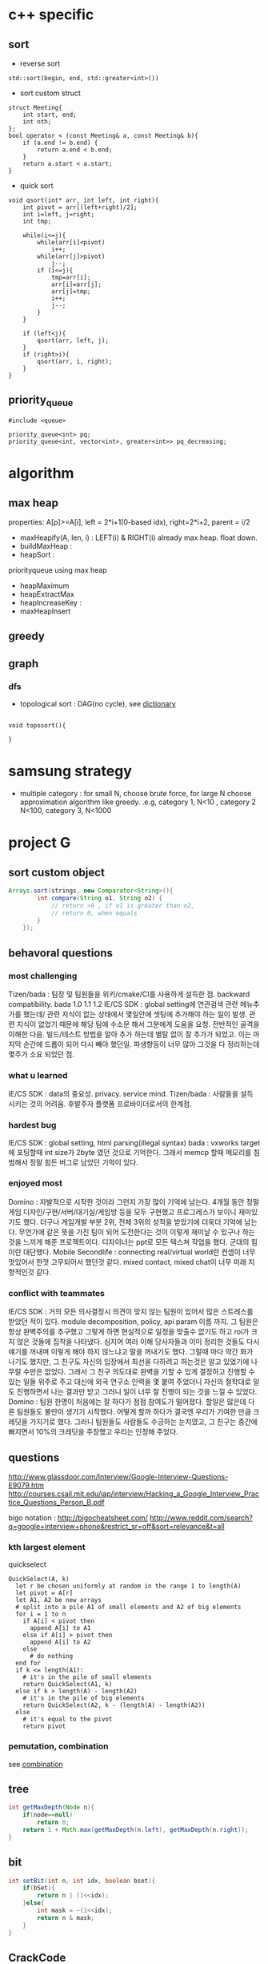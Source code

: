 
* c++ specific
** sort 
- reverse sort
#+BEGIN_SRC C++
  std::sort(begin, end, std::greater<int>())
#+END_SRC
- sort custom struct
#+BEGIN_SRC C++
  struct Meeting{
      int start, end;
      int nth;
  };
  bool operator < (const Meeting& a, const Meeting& b){
      if (a.end != b.end) {
          return a.end < b.end;
      }    
      return a.start < a.start;
  } 
#+END_SRC
- quick sort
#+BEGIN_SRC c++
void qsort(int* arr, int left, int right){
    int pivot = arr[(left+right)/2];
    int i=left, j=right;
    int tmp;

    while(i<=j){
        while(arr[i]<pivot)
            i++;
        while(arr[j]>pivot)
            j--;
        if (i<=j){
            tmp=arr[i];
            arr[i]=arr[j];
            arr[j]=tmp;
            i++;
            j--;
        }
    }

    if (left<j){
        qsort(arr, left, j);
    }
    if (right>i){
        qsort(arr, i, right);
    }
}
#+END_SRC
** priority_queue
#+BEGIN_SRC c++
  #include <queue>

  priority_queue<int> pq;
  priority_queue<int, vector<int>, greater<int>> pq_decreasing;
#+END_SRC
* algorithm
** max heap
properties: A[p]>=A[i], left = 2*i+1(0-based idx), right=2*i+2, parent = i/2
- maxHeapify(A, len, i) : LEFT(i) & RIGHT(i) already max heap. float down.
- buildMaxHeap : 
- heapSort : 

priorityqueue using max heap
- heapMaximum
- heapExtractMax
- heapIncreaseKey : 
- maxHeapInsert

** greedy
** graph
*** dfs
- topological sort : DAG(no cycle), see [[file:cpp/codejam/dictionary.cpp][dictionary]]
#+BEGIN_SRC c++

void toposort(){

}
#+END_SRC
* samsung strategy
- multiple category : for small N, choose brute force, for large N choose approximation algorithm like greedy.
  .e.g, category 1, N<10 , category 2 N<100, category 3, N<1000
* project G
** sort custom object
#+BEGIN_SRC java
  Arrays.sort(strings, new Comparator<String>(){
          int compare(String o1, String o2) {
              // return >0 , if o1 is greater than o2,
              // return 0, when equals
          }
      });
#+END_SRC
** behavoral questions
*** most challenging
Tizen/bada : 팀장 및 팀원들을 위키/cmake/CI를 사용하게 설득한 점. backward compatibility. bada 1.0 1.1 1.2
IE/CS SDK : global setting에 연관검색 관련 메뉴추가를 했는데/ 관련 지식이 없는 상태에서 몇일안에 셋팅에 추가해야 하는 일이 발생. 관련 지식이 없었기 때문에 해당 팀에 수소문 해서
 그분에게 도움을 요청. 전반적인 골격을 이해한 다음. 빌드/테스트 방법을 알아 추가 하는데 별탈 없이 잘 추가가 되었고. 이는 마지막 순간에 드롭이 되어 다시 빼야 했던일. 파생향등이 너무 많아
그것을 다 정리하는데 몇주가 소요 되었던 점.
*** what u learned 
IE/CS SDK : data의 중요성. privacy. service mind. 
Tizen/bada : 사람들을 설득 시키는 것의 어려움. 후발주자 플랫폼 프로바이더로서의 한계점. 
*** hardest bug
IE/CS SDK : global setting, html parsing(illegal syntax)
bada : vxworks target 에 포팅할때 int size가 2byte 였던 것으로 기억한다. 그래서 memcp 할때 메모리를 침범해서 정말 힘든 버그로 남았던 기억이 있다.

*** enjoyed most
Domino : 자발적으로 시작한 것이라 그런지 가장 많이 기억에 남는다. 4개월 동안 정말 게임 디자인/구현/서버/대기실/게임방 등을 모두 구현했고
프로그레스가 보이니 재미있기도 했다. 더구나 게임개발 부분 2위, 전체 3위의 성적을 받았기에 더욱더 기억에 남는다.
무언가에 같은 뜻을 가진 팀이 되어 도전한다는 것이 이렇게 재미날 수 있구나 하는 것을 느끼게 해준 프로젝트이다.
디자이너는 ppt로 모든 텍스쳐 작업을 했다. 군대의 힘이란 대단했다. 
Mobile Secondlife : connecting real/virtual world란 컨셉이 너무 멋있어서 한껏 고무되어서 했던것 같다. mixed contact, mixed chat이 너무 미래 지향적인것 같다. 
*** conflict with teammates
IE/CS SDK : 거의 모든 의사결정시 의견이 맞지 않는 팀원이 있어서 많은 스트레스를 받았던 적이 있다. module decomposition, policy, api param 이름 까지. 그 팀원은 항상 완벽주의를 추구했고
그렇게 하면 현실적으로 일정을 맞출수 없기도 하고 roi가 크지 않은 것들에 집착을 나타냈다. 심지어 여러 이해 당사자들과 이미 정리한 것들도 다시 얘기를 꺼내며 이렇게 해야 하지 않느냐고 말을 꺼내기도 했다.
그럴때 마다 약간 화가 나기도 했지만, 그 친구도 자신의 입장에서 최선을 다하려고 하는것은 알고 있었기에 나무랄 수만은 없었다. 그래서 그 친구 의도대로 완벽을 기할 수 있게 결정하고 진행할 수 있는 일들
위주로 주고 대신에 외국 연구소 인력을 몇 붙여 주었더니 자신의 철학대로 일도 진행하면서 나는 결과만 받고 그러니 일이 너무 잘 진행이 되는 것을 느낄 수 있었다.
Domino : 팀원 한명이 처음에는 잘 하다가 점점 참여도가 떨어졌다. 할일은 많은데 다른 팀원들도 불만이 생기기 시작했다.  어떻게 할까 하다가 결국엔 우리가 기여한 만큼 크레딧을 가지기로 했다. 
그러니 팀원들도 사람들도 수긍하는 눈치였고, 그 친구는 중간에 빠지면서 10%의 크레딧을 주장했고 우리는 인정해 주었다. 

** questions
http://www.glassdoor.com/Interview/Google-Interview-Questions-E9079.htm
http://courses.csail.mit.edu/iap/interview/Hacking_a_Google_Interview_Practice_Questions_Person_B.pdf

bigo notation : http://bigocheatsheet.com/
http://www.reddit.com/search?q=google+interview+phone&restrict_sr=off&sort=relevance&t=all

*** kth largest element
quickselect
#+BEGIN_SRC c++
QuickSelect(A, k)
  let r be chosen uniformly at random in the range 1 to length(A)
  let pivot = A[r]
  let A1, A2 be new arrays
  # split into a pile A1 of small elements and A2 of big elements
  for i = 1 to n
    if A[i] < pivot then
      append A[i] to A1
    else if A[i] > pivot then
      append A[i] to A2
    else
      # do nothing
  end for
  if k <= length(A1):
    # it's in the pile of small elements
    return QuickSelect(A1, k)
  else if k > length(A) - length(A2)
    # it's in the pile of big elements
    return QuickSelect(A2, k - (length(A) - length(A2))
  else
    # it's equal to the pivot
    return pivot
#+END_SRC
*** pemutation, combination
    see [[file:cpp/codejam/combination.cpp][combination]]
** tree
#+BEGIN_SRC java
  int getMaxDepth(Node n){
      if(node==null)
          return 0;
      return 1 + Math.max(getMaxDepth(n.left), getMaxDepth(n.right));
  }
#+END_SRC
** bit
#+BEGIN_SRC java
  int setBit(int n, int idx, boolean bset){
      if(bSet){
          return n | (1<<idx);
      }else{
          int mask = ~(1<<idx);
          return n & mask;
      }
  }
#+END_SRC
** CrackCode
- 1.6 NxN matrix, rotate 90 degree clockwise in-place
- 2.2 Implement an algorithm to find the nth to last element of a singly linked list. hint : using 2 node pointers
- 2.5 circular linked list. finding loop start. hint : using 2 node pointers
- 4.5 in-order successor
- 4.8 all path of tree which sum is S
- 


